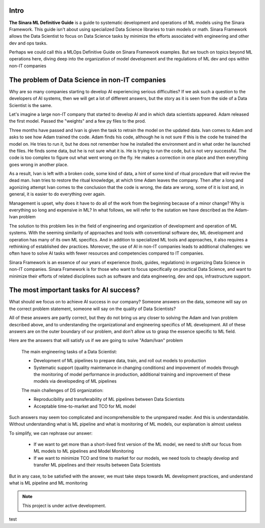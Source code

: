 Intro
=====

**The Sinara ML Definitive Guide** is a guide to systematic development and operations of ML models using the Sinara Framework. This guide isn't about using specialized Data Science libraries to train models or math. Sinara Framework allows the Data Scientist to focus on Data Science tasks by minimize the efforts associated with engineering and other dev and ops tasks.

Perhaps we could call this a MLOps Definitive Guide on Sinara Framework examples. But we touch on topics beyond ML operations here, diving deep into the organization of model development and the regulations of ML dev and ops within non-IT companies

The problem of Data Science in non-IT companies 
===============================================
Why are so many companies starting to develop AI experiencing serious difficulties? If we ask such a question to the developers of AI systems, then we will get a lot of different answers, but the story as it is seen from the side of a Data Scientist is the same.

Let's imagine a large non-IT company that started to develop AI and in which data scientists appeared. Adam released the first model. Passed the "weights" and a few py files to the prod. 

Three months have passed and Ivan is given the task to retrain the model on the updated data. Ivan comes to Adam and asks to see how Adam trained the code. Adam finds his code, although he is not sure if this is the code he trained the model on. He tries to run it, but he does not remember how he installed the environment and in what order he launched the files. He finds some data, but he is not sure what it is. He is trying to run the code, but is not very successful. The code is too complex to figure out what went wrong on the fly. He makes a correction in one place and then everything goes wrong in another place.

As a result, Ivan is left with a broken code, some kind of data, a hint of some kind of ritual procedure that will revive the dead man. Ivan tries to restore the ritual knowledge, at which time Adam leaves the company. Then after a long and agonizing attempt Ivan comes to the conclusion that the code is wrong, the data are wrong, some of it is lost and, in general, it is easier to do everything over again.

Management is upset, why does it have to do all of the work from the beginning because of a minor change? Why is everything so long and expensive in ML? In what follows, we will refer to the sutation we have described as the Adam-Ivan problem

The solution to this problem lies in the field of engineering and organization of development and operation of ML systems. With the seeming similarity of approaches and tools with conventional software dev, ML development and operation has many of its own ML specifics. And in addition to specialized ML tools and approaches, it also requires a rethinking of established dev practices. Moreover, the use of AI in non-IT companies leads to additional challenges: we often have to solve AI tasks with fewer resources and competencies compared to IT companies. 

Sinara Framework is an essence of our years of experience (tools, guides, regulations) in organizing Data Science in non-IT companies. Sinara Framework is for those who want to focus specifically on practical Data Science, and want to minimize their efforts of related disciplines such as software and data engineering, dev and ops, infrastructure support.
   
The most important tasks for AI success?
=====================================================
What should we focus on to achieve AI success in our company? Someone answers on the data, someone will say on the correct problem statement, someone will say on the quality of Data Scientists?

All of these answers are partly correct, but they do not bring us any closer to solving the Adam and Ivan problem described above, and to understanding the organizational and engineering specifics of ML development. All of these answers are on the outer boundary of our problem, and don't allow us to grasp the essence specific to ML field.

Here are the answers that will satisfy us if we are going to solve "Adam/Ivan" problem

   The main engineering tasks of a Data Scientist:

   * Development of ML pipelines to prepare data, train, and roll out models to production
   * Systematic support (quality maintenance in changing conditions) and impovement of models through the monitoring of model performance in production, additional training and improvement of   these models via developeding of ML pipelines

   The main challenges of DS organization:
   
   * Reproducibility and transferability of ML pipelines between Data Scientists
   * Acceptable time-to-market and TCO for ML model

Such answers may seem too complicated and incomprehensible to the unprepared reader. And this is understandable. Without understanding what is ML pipeline and what is monitoring of ML models, our explanation is almost useless

To simplify, we can rephrase our answer: 

   * If we want to get more than a short-lived first version of the ML model, we need to shift our focus from ML models to ML pipelines and Model Monitoring
   * If we want to minimize TCO and time to market for our models, we need tools to cheaply develop and transfer ML pipelines and their results between Data Scientists 
   
But in any case, to be satisfied with the answer, we must take steps towards ML development practices, and understand what is ML pipeline and ML monitoring

.. note::

   This project is under active development.
 
test


